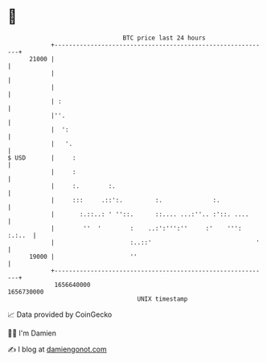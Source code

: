 * 👋

#+begin_example
                                   BTC price last 24 hours                    
               +------------------------------------------------------------+ 
         21000 |                                                            | 
               |                                                            | 
               |                                                            | 
               | :                                                          | 
               |''.                                                         | 
               |  ':                                                        | 
               |   '.                                                       | 
   $ USD       |     :                                                      | 
               |     :                                                      | 
               |     :.        :.                                           | 
               |     :::     .::':.         :.              :.              | 
               |       :.::..: ' ''::.      ::.... ...:''.. :'::. ....      | 
               |        ''  '        :    ..:':''':''     :'    ''': :.:..  | 
               |                     :..::'                             '   | 
         19000 |                     ''                                     | 
               +------------------------------------------------------------+ 
                1656640000                                        1656730000  
                                       UNIX timestamp                         
#+end_example
📈 Data provided by CoinGecko

🧑‍💻 I'm Damien

✍️ I blog at [[https://www.damiengonot.com][damiengonot.com]]
